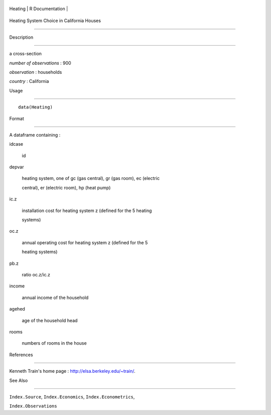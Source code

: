 +-----------+-------------------+
| Heating   | R Documentation   |
+-----------+-------------------+

Heating System Choice in California Houses
------------------------------------------

Description
~~~~~~~~~~~

a cross-section

*number of observations* : 900

*observation* : households

*country* : California

Usage
~~~~~

::

    data(Heating)

Format
~~~~~~

A dataframe containing :

idcase
    id

depvar
    heating system, one of gc (gas central), gr (gas room), ec (electric
    central), er (electric room), hp (heat pump)

ic.z
    installation cost for heating system z (defined for the 5 heating
    systems)

oc.z
    annual operating cost for heating system z (defined for the 5
    heating systems)

pb.z
    ratio oc.z/ic.z

income
    annual income of the household

agehed
    age of the household head

rooms
    numbers of rooms in the house

References
~~~~~~~~~~

Kenneth Train's home page : http://elsa.berkeley.edu/~train/.

See Also
~~~~~~~~

``Index.Source``, ``Index.Economics``, ``Index.Econometrics``,
``Index.Observations``
